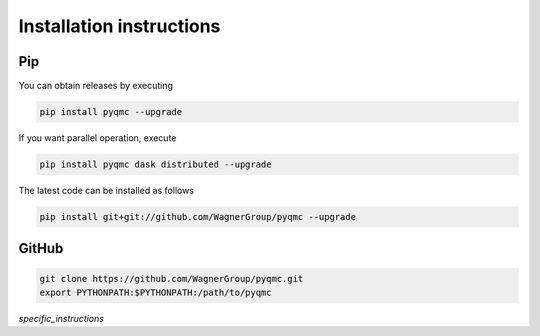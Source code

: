 Installation instructions
**********************************


Pip 
-------------------------------

You can obtain releases by executing 

.. code-block:: bash

  pip install pyqmc --upgrade

If you want parallel operation, execute

.. code-block:: bash

  pip install pyqmc dask distributed --upgrade

The latest code can be installed as follows

.. code-block:: bash

  pip install git+git://github.com/WagnerGroup/pyqmc --upgrade

GitHub
--------------------------------

.. code-block:: bash

    git clone https://github.com/WagnerGroup/pyqmc.git
    export PYTHONPATH:$PYTHONPATH:/path/to/pyqmc


`specific_instructions`



